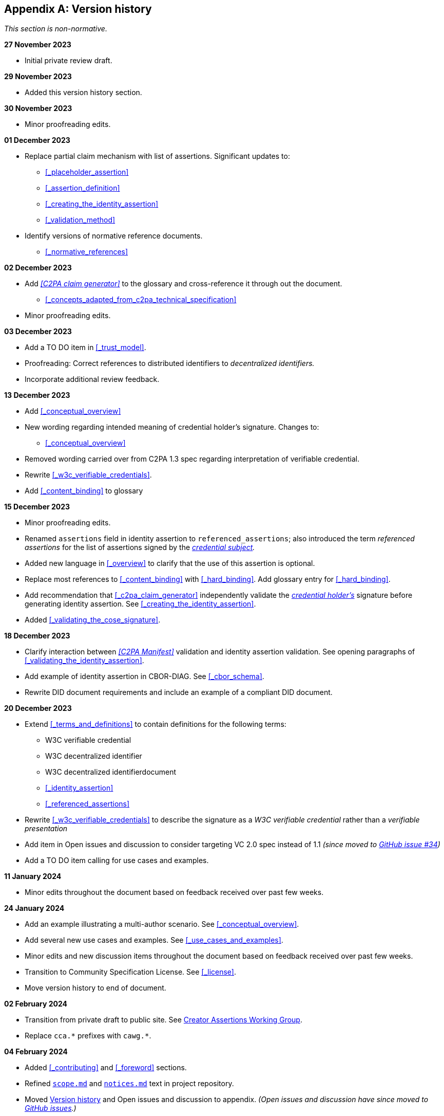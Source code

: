 [appendix]
== Version history

_This section is non-normative._

*27 November 2023*

* Initial private review draft.

*29 November 2023*

* Added this version history section.

*30 November 2023*

* Minor proofreading edits.

*01 December 2023*

* Replace partial claim mechanism with list of assertions. Significant updates to:
** xref:_placeholder_assertion[xrefstyle=full]
** xref:_assertion_definition[xrefstyle=full]
** xref:_creating_the_identity_assertion[xrefstyle=full]
** xref:_validation_method[xrefstyle=full]
* Identify versions of normative reference documents.
** xref:_normative_references[xrefstyle=full]

*02 December 2023*

* Add _<<C2PA claim generator>>_ to the glossary and cross-reference it through out the document.
** xref:_concepts_adapted_from_c2pa_technical_specification[xrefstyle=full]
* Minor proofreading edits.

*03 December 2023*

* Add a TO DO item in xref:_trust_model[xrefstyle=full].
* Proofreading: Correct references to distributed identifiers to _decentralized identifiers._
* Incorporate additional review feedback.

*13 December 2023*

* Add xref:_conceptual_overview[xrefstyle=full]
* New wording regarding intended meaning of credential holder’s signature. Changes to:
** xref:_conceptual_overview[xrefstyle=full]
* Removed wording carried over from C2PA 1.3 spec regarding interpretation of verifiable credential.
* Rewrite xref:_w3c_verifiable_credentials[xrefstyle=full].
* Add xref:_content_binding[xrefstyle=full] to glossary

*15 December 2023*

* Minor proofreading edits.
* Renamed `assertions` field in identity assertion to `referenced_assertions`; also introduced the term _referenced assertions_ for the list of assertions signed by the _<<_named_actor,credential subject>>._
* Added new language in xref:_overview[xrefstyle=full] to clarify that the use of this assertion is optional.
* Replace most references to xref:_content_binding[] with xref:_hard_binding[]. Add glossary entry for xref:_hard_binding[].
* Add recommendation that xref:_c2pa_claim_generator[] independently validate the _<<_credential_holder,credential holder’s>>_ signature before generating identity assertion. See xref:_creating_the_identity_assertion[xrefstyle=full].
* Added xref:_validating_the_cose_signature[xrefstyle=full].

*18 December 2023*

* Clarify interaction between _<<C2PA Manifest>>_ validation and identity assertion validation. See opening paragraphs of xref:_validating_the_identity_assertion[xrefstyle=full].
* Add example of identity assertion in CBOR-DIAG. See xref:_cbor_schema[xrefstyle=full].
* Rewrite [line-through]#DID document requirements# and include an example of a compliant DID document.

*20 December 2023*

* Extend xref:_terms_and_definitions[xrefstyle=full] to contain definitions for the following terms:
** [line-through]#W3C verifiable credential#
** [line-through]#W3C decentralized identifier#
** [line-through]#W3C decentralized identifierdocument#
** xref:_identity_assertion[]
** xref:_referenced_assertions[]
* Rewrite xref:_w3c_verifiable_credentials[xrefstyle=full] to describe the signature as a _W3C verifiable credential_ rather than a _verifiable presentation_
* Add item in [line-through]#Open issues and discussion# to consider targeting VC 2.0 spec instead of 1.1 _(since moved to link:https://github.com/creator-assertions/identity-assertion/issues/34[GitHub issue #34])_
* Add a TO DO item calling for use cases and examples.

*11 January 2024*

* Minor edits throughout the document based on feedback received over past few weeks.

*24 January 2024*

* Add an example illustrating a multi-author scenario. See xref:_conceptual_overview[xrefstyle=full].
* Add several new use cases and examples. See xref:_use_cases_and_examples[xrefstyle=full].
* Minor edits and new discussion items throughout the document based on feedback received over past few weeks.
* Transition to Community Specification License. See xref:_license[].
* Move version history to end of document.

*02 February 2024*

* Transition from private draft to public site. See link:https://creator-assertions.github.io[Creator Assertions Working Group].
* Replace `cca.\*` prefixes with `cawg.*`.

*04 February 2024*

* Added xref:_contributing[] and xref:_foreword[] sections.
* Refined link:https://github.com/creator-assertions/identity-assertion/blob/main/scope.md[`scope.md`] and link:https://github.com/creator-assertions/identity-assertion/blob/main/notices.md[`notices.md`] text in project repository.
* Moved xref:_version_history[] and [linethrough]#Open issues and discussion# to appendix. _(Open issues and discussion have since moved to link:https://github.com/creator-assertions/identity-assertion/issues[GitHub issues].)_
* Update references to C2PA technical specification from version 1.4 to 2.0.
* Adopt C2PA 2.0 concept of “well-formed manifest” in xref:_validation_method[xrefstyle=full].
* Translate many "to do" items to GitHub issues. See link:https://github.com/creator-assertions/identity-assertion/issues[Open issues].

*05 February 2024*

* Refined description of roles in link:https://github.com/creator-assertions/identity-assertion/blob/main/governance.md[`governance.md`] in project repository.

*19 February 2024*

* Moved open issues and discussion section to link:https://github.com/creator-assertions/identity-assertion/issues[GitHub issues].

*20 February 2024*

* Promoted from pre-draft to draft status.

*26 February 2024*

* Merged link:https://github.com/creator-assertions/identity-assertion/pull/45[PR #45: Remove discussion of using W3C verifiable presentations] per CAWG meeting.

*28 February 2024*

* Prepare 1.0-draft version.
* Remove discussion of W3C VCs. (This section will be restored in a post-1.0 version.)

*18 March 2024*

* Remove user experience section. (This section will be restored in a post-1.0 version.)
* Remove W3C VC concepts from terms and definitions section. (This section will be restored in a post-1.0 version.)
* Clarify usage of _<<_credential_holder,credential holder>>_ versus _<<_credential_subject,credential subject>>._

*19 March 2024*

* Close open issue regarding EKU requirements for X.509 credentials.
* Clarify wording regarding prohibition on identity assertion self-references.

*25 March 2024*

* Create a top-level `tbs` map which contains `referenced_assertions` and may be extended to include other material which will be signed by the credential holder.
* Add language stating that this assertion is not intended to convey ownership of a C2PA asset.
* Clarify wording about zero-fill bytes in `pad1` and `pad2` fields.
* Add requirement on validator to report duplicate assertion references if found.

*01 April 2024*

* Change validation language to be more permissive of extra fields in CBOR map data structure.

*08 April 2024*

* Rename `tbs` (to be signed) to `signer_payload`.
* Change `sig_type` value for X.509 to `cawg.x509.cose`.
* Reserve `sig_type` values starting with `cawg.` for future CAWG specifications.
* State that future versions of this specification may add new `sig_type` values without breaking the identity assertion format or requiring a major version change.

*29 April 2024*

* Restructure xref:_overview[xrefstyle=full].

*20 May 2024*

* Move `sig_type` into `signer_payload`.
* Introduce new terms: _<<_named_actor,named actor>>_ and _<<_identity_assertion_consumer,identity assertion consumer>>._

*28 May 2024*

* Add optional protections against unexpected claim and unexpected claim generators.
* Revise xref:_conceptual_overview[xrefstyle=full], to include new trust signal diagrams.
* Introduce an optional `signer_payload.role` field, describing _<<_named-actor,named actor’s>>_ relationship to the _<<C2PA asset>>._

*09 June 2024*

* Define xref:_trust_model[xrefstyle=full].

*13 June 2024*

* (Clerical): Fix several broken cross-references.

*17 June 2024*

* Add wording to clarify that name collisions are not necessarily limited to individuals.

*24 June 2024*

* Add wording to clarify that best practices for avoiding parsing and validation attacks are language-specific and thus outside the scope of this specification.

*08 July 2024*

* Change the definition of `expected_countersigners` to require the expected `signer_payload` for other identity assertions

*15 July 2024*

* Added xref:_user_experience[xrefstyle=full]. (Brief section as a placeholder for forthcoming UX guidance.)
* Revise discussion of capture devices holding credentials. See xref:_use_cases_and_examples[xrefstyle=full] and xref:_compromise_of_private_key_material[xrefstyle=full].
* Added language to xref:_named_actor[xrefstyle=full] to clarify that a named actor can be an organization of actors.
* Added language to describe mitigations for homoglpyh and typosquatting attacks. See xref:_homoglyph_and_typo_squatting_attacks[xrefstyle=full].
* Added xref:_what_does_trust_mean[xrefstyle=full].
